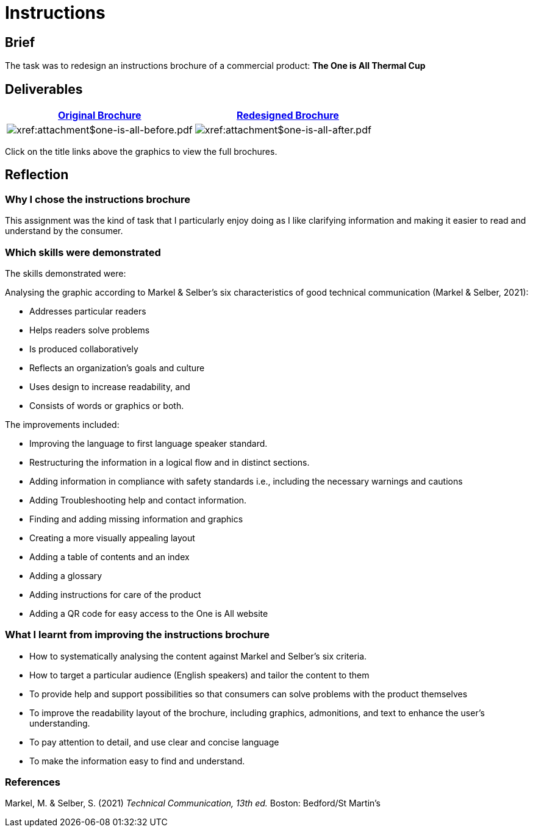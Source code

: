 :doctitle: Instructions

==  Brief

The task was to redesign an instructions brochure of a commercial product: *The One is All Thermal Cup*

== Deliverables

|===
|xref:attachment$one-is-all-before.pdf[Original Brochure] |xref:attachment$one-is-all-after.pdf[Redesigned Brochure]

a|image:one-all-before.png[xref:attachment$one-is-all-before.pdf]
a|image:one-all-after.png[xref:attachment$one-is-all-after.pdf]

|===


Click on the title links above the graphics to view the full brochures.

== Reflection

=== Why I chose the instructions brochure

This assignment was the kind of task that I particularly enjoy doing as I like clarifying information and making it easier to read and understand by the consumer.

=== Which skills were demonstrated

The skills demonstrated were:

Analysing the graphic according to  Markel & Selber's six characteristics of good technical communication (Markel & Selber, 2021):

* Addresses particular readers

* Helps readers solve problems

* Is produced collaboratively
* Reflects an organization’s goals and culture
* Uses design to increase readability, and

* Consists of words or graphics or both.

The improvements included:

* Improving the language to first language speaker standard.

* Restructuring the information in a logical flow and in distinct sections.

* Adding information in compliance with safety standards i.e., including the necessary warnings and cautions

* Adding Troubleshooting help and contact information.

* Finding and adding missing information and graphics

* Creating a more visually appealing layout

* Adding a table of contents and an index

* Adding a glossary
* Adding instructions for care of the product

* Adding a QR code for easy access to the One is All website

=== What I learnt from improving the instructions brochure

* How to systematically analysing the content against Markel and Selber's six criteria.

* How to target a particular audience (English speakers) and tailor the content to them

* To provide help and support possibilities so that consumers can solve problems with the product themselves

* To improve the readability layout of the brochure, including graphics, admonitions, and text to enhance the user's understanding.

* To pay attention to detail, and use clear and concise language

* To make the information easy to find and understand.

=== References

Markel, M. & Selber, S. (2021) _Technical Communication, 13th ed._ Boston: Bedford/St Martin's



